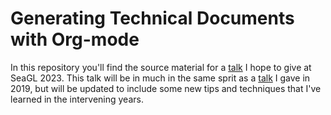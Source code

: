 * Generating Technical Documents with Org-mode

In this repository you'll find the source material for a [[https://osem.seagl.org/conferences/seagl2023/program/proposals/952][talk]] I hope to give at SeaGL 2023. This talk will be in
much in the same sprit as a [[https://osem.seagl.org/conferences/seagl2019/program/proposals/664][talk]] I gave in 2019, but will be updated to include some new tips and techniques that I've
learned in the intervening years.
